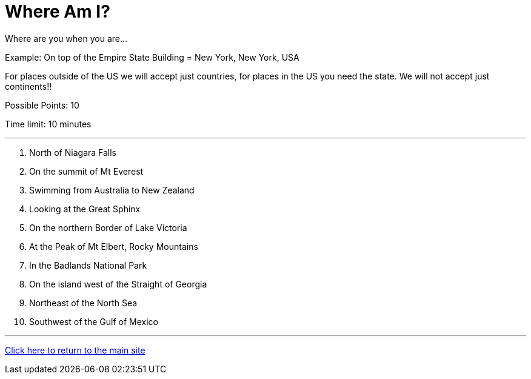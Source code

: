 = Where Am I?

[example]
====
Where are you when you are... 

Example: On top of the Empire State Building = New York, New York, USA

For places outside of the US we will accept just countries, for places in the US you need the state. We will not accept just continents!!

Possible Points: 10

Time limit: 10 minutes
====

'''

1. North of Niagara Falls
2. On the summit of Mt Everest
3. Swimming from Australia to New Zealand
4. Looking at the Great Sphinx
5. On the northern Border of Lake Victoria
6. At the Peak of Mt Elbert, Rocky Mountains
7. In the Badlands National Park
8. On the island west of the Straight of Georgia
9. Northeast of the North Sea
10. Southwest of the Gulf of Mexico

'''

link:../../../index.html[Click here to return to the main site]